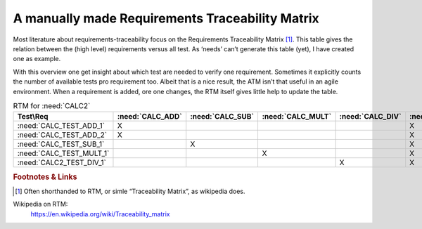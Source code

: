 .. _RT_RTM_CALC2:

A manually made Requirements Traceability Matrix
================================================

Most literature about requirements-traceability focus on the Requirements Traceability Matrix [#RTM]_. This table gives the relation between the (high level) requirements versus all test. As ‘needs’ can’t generate this table (yet), I have created one as example.

With this overview one get insight about which test are needed to verify one requirement. Sometimes it explicitly counts the number of available tests pro requirement too. Albeit that is a nice result, the ATM isn’t that useful in an agile environment. When a requirement is added, ore one changes, the RTM itself gives little help to update the table.


.. list-table:: RTM for :need:`CALC2`
   :class: RTM-rotated-head
   :header-rows: 1
   :widths: 25 15 15 15 15 15

   * - Test\\Req
     - :need:`CALC_ADD`
     - :need:`CALC_SUB`
     - :need:`CALC_MULT`
     - :need:`CALC_DIV`
     - :need:`CALC2_1000ND`
   * - :need:`CALC_TEST_ADD_1`
     - X
     -
     -
     -
     - X
   * - :need:`CALC_TEST_ADD_2`
     - X
     -
     -
     -
     - X
   * - :need:`CALC_TEST_SUB_1`
     -
     - X
     -
     -
     - X
   * - :need:`CALC_TEST_MULT_1`
     -
     -
     - X
     -
     - X
   * - :need:`CALC2_TEST_DIV_1`
     -
     -
     -
     - X
     - X



.. rubric:: Footnotes & Links

.. [#RTM] Often shorthanded to RTM, or simle “Traceability Matrix”, as wikipedia does.

Wikipedia on RTM:
   https://en.wikipedia.org/wiki/Traceability_matrix
